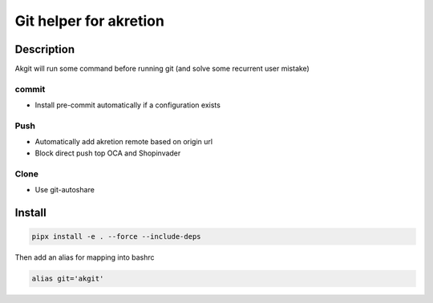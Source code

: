 Git helper for akretion
=========================

Description
-------------

Akgit will run some command before running git (and solve some recurrent user mistake)


commit
~~~~~~~~

- Install pre-commit automatically if a configuration exists


Push
~~~~~~

- Automatically add akretion remote based on origin url
- Block direct push top OCA and Shopinvader

Clone
~~~~~

- Use git-autoshare



Install
---------


.. code-block:: shell

   pipx install -e . --force --include-deps


Then add an alias for mapping into bashrc


.. code-block:: shell

   alias git='akgit'
